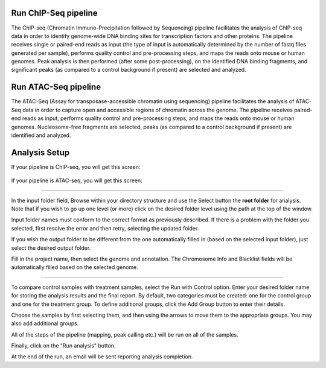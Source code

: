 Run ChIP-Seq pipeline
-----------------
The ChIP-seq (Chromatin Immuno-Precipitation followed by Sequencing) pipeline facilitates the analysis of ChIP-seq data in order to identify genome-wide DNA binding sites for transcription factors and other proteins. 
The pipeline receives single or paired-end reads as input (the type of input is automatically determined by the number of fastq files generated per sample), performs quality control and pre-processing steps, and maps the reads onto mouse or human genomes. 
Peak analysis is then performed (after some post-processing), on the identified DNA binding fragments, and significant peaks (as compared to a control background if present) are selected and analyzed.



Run ATAC-Seq pipeline
---------------------
The ATAC-Seq (Assay for transposase-accessible chromatin using sequencing) pipeline facilitates the analysis of ATAC-Seq data in order to capture open and accessible regions of chromatin across the genome. 
The pipeline receives paired-end reads as input, performs quality control and pre-processing steps, and maps the reads onto mouse or human genomes. Nucleosome-free fragments are selected, peaks (as compared to a control background if present) are identified  and analyzed.

 
Analysis Setup
---------------

If your pipeline is ChIP-seq, you will get this screen:

 .. image:: ../../figures/chip-seq.png




If your pipeline is ATAC-seq, you will get this screen:

.. image:: ../../figures/atac-seq.png



------------


In the input folder field, Browse within your directory structure and use the Select button the **root folder**  for analysis.  Note that if you wish to go up one level (or more) click on the desired folder level using the path at the top of the window.

.. image:: ../../figures/browse-folder.png

Input folder names must conform to the correct format as previously described. If there is a problem with the folder you selected, first resolve the error and then retry, selecting the updated folder.

If you wish the output folder to be different from the one automatically filled in (based on the selected input folder), just select the desired output folder.

Fill in the project name, then select the genome and annotation. The Chromosome Info and Blacklist fields will be automatically filled based on the selected genome.

------------

To compare control samples with treatment samples, select the Run with Control option. Enter your desired folder name for storing the analysis results and the final report. By default, two categories must be created: one for the control group and one for the treatment group. To define additional groups, click the Add Group button to enter their details.

.. image:: ../../figures/chromatine_comparison.png

Choose the samples by first selecting them, and then using the arrows to move them to the appropriate groups. You may also add additional groups.                                                                                                                              
                                                                                                                  
.. image:: ../../figures/chromatine_comparison2.png 

All of the steps of the pipeline (mapping, peak calling etc.) will be run on all of the samples.


Finally, click on the "Run analysis" button.

At the end of the run, an email will be sent reporting analysis completion.
